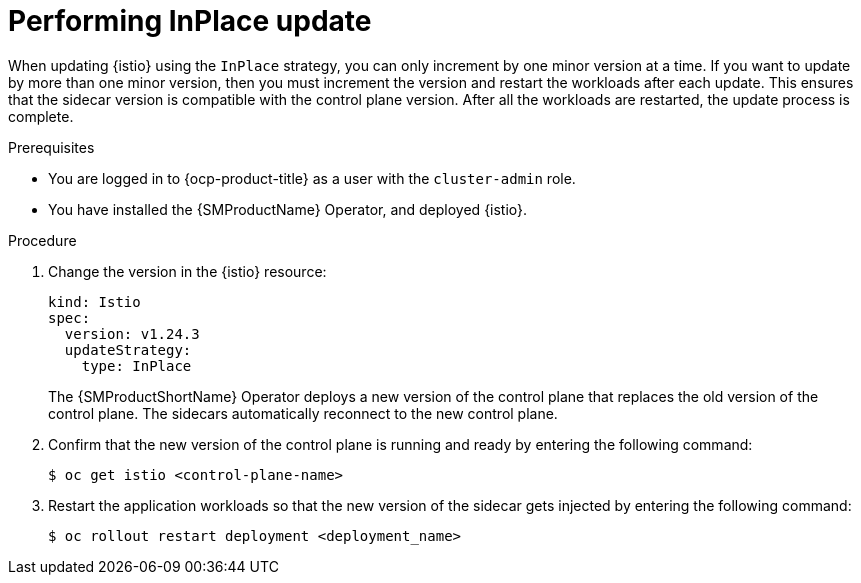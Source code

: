 // Module included in the following assemblies:
// update/ossm-updating-openshift-service-mesh.adoc

:_mod-docs-content-type: Procedure
[id="performing-inplace-update_{context}"]
= Performing InPlace update
:context: ossm-performing-inplace-update

When updating {istio} using the `InPlace` strategy, you can only increment by one minor version at a time. If you want to update by more than one minor version, then you must increment the version and restart the workloads after each update. This ensures that the sidecar version is compatible with the control plane version. After all the workloads are restarted, the update process is complete.

.Prerequisites

* You are logged in to {ocp-product-title} as a user with the `cluster-admin` role.
* You have installed the {SMProductName} Operator, and deployed {istio}.

.Procedure

. Change the version in the {istio} resource:
+
[source,yaml]
----
kind: Istio
spec:
  version: v1.24.3
  updateStrategy:
    type: InPlace
----
+
The {SMProductShortName} Operator deploys a new version of the control plane that replaces the old version of the control plane. The sidecars automatically reconnect to the new control plane.

. Confirm that the new version of the control plane is running and ready by entering the following command:
+
[source,terminal]
----
$ oc get istio <control-plane-name>
----

. Restart the application workloads so that the new version of the sidecar gets injected by entering the following command:
+
[source,terminal]
----
$ oc rollout restart deployment <deployment_name>
----
